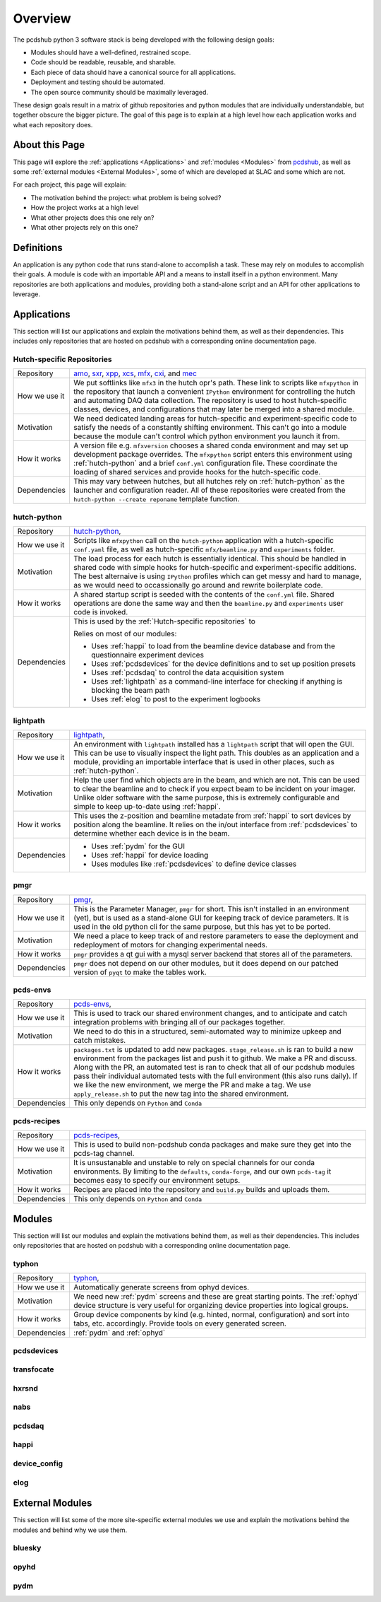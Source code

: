 Overview
########
The pcdshub python 3 software stack is being developed with the following
design goals:

- Modules should have a well-defined, restrained scope.
- Code should be readable, reusable, and sharable.
- Each piece of data should have a canonical source for all applications.
- Deployment and testing should be automated.
- The open source community should be maximally leveraged.

These design goals result in a matrix of github repositories and python
modules that are individually understandable, but together obscure the
bigger picture. The goal of this page is to explain at a high level how
each application works and what each repository does.

About this Page
===============
This page will explore the :ref:`applications <Applications>` and
:ref:`modules <Modules>` from `pcdshub <https://github.com/pcdshub>`_,
as well as some :ref:`external modules <External Modules>`, some of which
are developed at SLAC and some which are not.

For each project, this page will explain:

- The motivation behind the project: what problem is being solved?
- How the project works at a high level
- What other projects does this one rely on?
- What other projects rely on this one?

Definitions
===========

An application is any python code that runs stand-alone to accomplish
a task. These may rely on modules to accomplish their goals. A module
is code with an importable API and a means to install itself in a
python environment. Many repositories are both applications and
modules, providing both a stand-alone script and an API
for other applications to leverage.

Applications
============
This section will list our applications and explain the motivations
behind them, as well as their dependencies.
This includes only repositories that are hosted on pcdshub with a
corresponding online documentation page.

Hutch-specific Repositories
---------------------------
============= ================================================================
Repository    `amo <https://github.com/pcdshub/amo>`_,
              `sxr <https://github.com/pcdshub/sxr>`_,
              `xpp <https://github.com/pcdshub/xpp>`_,
              `xcs <https://github.com/pcdshub/xcs>`_,
              `mfx <https://github.com/pcdshub/mfx>`_,
              `cxi <https://github.com/pcdshub/cxi>`_,
              and `mec <https://github.com/pcdshub/mec>`_

How we use it We put softlinks like ``mfx3`` in the hutch opr's path. These
              link to scripts like ``mfxpython`` in the repository that launch
              a convenient ``IPython`` environment for controlling the hutch
              and automating DAQ data collection. The repository is used to
              host hutch-specific classes, devices, and configurations that
              may later be merged into a shared module.

Motivation    We need dedicated landing areas for hutch-specific and
              experiment-specific code to satisfy the needs of a constantly
              shifting environment. This can't go into a module because the
              module can't control which python environment you launch it
              from.

How it works  A version file e.g. ``mfxversion`` chooses a shared conda
              environment and may set up development package overrides. The
              ``mfxpython`` script enters this environment using
              :ref:`hutch-python` and a brief ``conf.yml`` configuration file.
              These coordinate the loading of shared services and provide
              hooks for the hutch-specific code.

Dependencies  This may vary between hutches, but all hutches rely on
              :ref:`hutch-python` as the launcher and configuration
              reader. All of these repositories were created from the
              ``hutch-python --create reponame`` template function.
============= ================================================================

hutch-python
------------
============= ================================================================
Repository    `hutch-python <https://github.com/pcdshub/hutch-python>`_,

How we use it Scripts like ``mfxpython`` call on the ``hutch-python``
              application with a hutch-specific ``conf.yaml`` file, as well as
              hutch-specific ``mfx/beamline.py`` and ``experiments`` folder.

Motivation    The load process for each hutch is essentially identical. This
              should be handled in shared code with simple hooks for
              hutch-specific and experiment-specific additions. The best
              alternaive is using ``IPython`` profiles which can get messy and
              hard to manage, as we would need to occassionally go around and
              rewrite boilerplate code.

How it works  A shared startup script is seeded with the contents of the
              ``conf.yml`` file. Shared operations are done the same way and
              then the ``beamline.py`` and ``experiments`` user code is
              invoked.

Dependencies  This is used by the :ref:`Hutch-specific repositories` to 

              Relies on most of our modules:

              - Uses :ref:`happi` to load from the beamline device database
                and from the questionnaire experiment devices
              - Uses :ref:`pcdsdevices` for the device definitions and to set
                up position presets
              - Uses :ref:`pcdsdaq` to control the data acquisition system
              - Uses :ref:`lightpath` as a command-line interface for checking
                if anything is blocking the beam path
              - Uses :ref:`elog` to post to the experiment logbooks
============= ================================================================

lightpath
---------
============= ================================================================
Repository    `lightpath <https://github.com/pcdshub/lightpath>`_,

How we use it An environment with ``lightpath`` installed has a ``lightpath``
              script that will open the GUI. This can be use to visually
              inspect the light path. This doubles as an application and a
              module, providing an importable interface that is used in other
              places, such as :ref:`hutch-python`.

Motivation    Help the user find which objects are in the beam, and which are
              not. This can be used to clear the beamline and to check if you
              expect beam to be incident on your imager. Unlike older
              software with the same purpose, this is extremely configurable
              and simple to keep up-to-date using :ref:`happi`.

How it works  This uses the z-position and beamline metadate from :ref:`happi`
              to sort devices by position along the beamline. It relies on the
              in/out interface from :ref:`pcdsdevices` to determine whether
              each device is in the beam.

Dependencies  - Uses :ref:`pydm` for the GUI
              - Uses :ref:`happi` for device loading
              - Uses modules like :ref:`pcdsdevices` to define device classes
============= ================================================================

pmgr
----
============= ================================================================
Repository    `pmgr <https://github.com/pcdshub/pmgr>`_,

How we use it This is the Parameter Manager, ``pmgr`` for short. This isn't
              installed in an environment (yet), but is used as a stand-alone
              GUI for keeping track of device parameters. It is used in the
              old python cli for the same purpose, but this has yet to be
              ported.

Motivation    We need a place to keep track of and restore parameters to ease
              the deployment and redeployment of motors for changing
              experimental needs.

How it works  ``pmgr`` provides a qt gui with a mysql server backend that
              stores all of the parameters.

Dependencies  ``pmgr`` does not depend on our other modules, but it does
              depend on our patched version of ``pyqt`` to make the tables
              work.
============= ================================================================

pcds-envs
---------
============= ================================================================
Repository    `pcds-envs <https://github.com/pcdshub/pcds-envs>`_,

How we use it This is used to track our shared environment changes, and to
              anticipate and catch integration problems with bringing all of
              our packages together.

Motivation    We need to do this in a structured, semi-automated way to
              minimize upkeep and catch mistakes.

How it works  ``packages.txt`` is updated to add new packages.
              ``stage_release.sh`` is ran to build a new environment from the
              packages list and push it to github. We make a PR and discuss.
              Along with the PR, an automated test is ran to check that all
              of our pcdshub modules pass their individual automated tests
              with the full environment (this also runs daily).
              If we like the new environment, we merge the PR and make a tag.
              We use ``apply_release.sh`` to put the new tag into the shared
              environment.

Dependencies  This only depends on ``Python`` and ``Conda``
============= ================================================================

pcds-recipes
------------
============= ================================================================
Repository    `pcds-recipes <https://github.com/pcdshub/pcds-recipes>`_,

How we use it This is used to build non-pcdshub conda packages and make sure
              they get into the pcds-tag channel.

Motivation    It is unsustanable and unstable to rely on special channels for
              our conda environments. By limiting to the ``defaults``,
              ``conda-forge``, and our own ``pcds-tag`` it becomes easy to
              specify our environment setups.

How it works  Recipes are placed into the repository and ``build.py`` builds
              and uploads them.

Dependencies  This only depends on ``Python`` and ``Conda``
============= ================================================================


Modules
=======
This section will list our modules and explain the motivations
behind them, as well as their dependencies.
This includes only repositories that are hosted on pcdshub with a
corresponding online documentation page.

typhon
------
============= ================================================================
Repository    `typhon <https://github.com/pcdshub/typhon>`_,

How we use it Automatically generate screens from ophyd devices.

Motivation    We need new :ref:`pydm` screens and these are great starting
              points. The :ref:`ophyd` device structure is very useful for
              organizing device properties into logical groups.

How it works  Group device components by kind (e.g. hinted, normal,
              configuration) and sort into tabs, etc. accordingly. Provide
              tools on every generated screen.

Dependencies  :ref:`pydm` and :ref:`ophyd`
============= ================================================================

pcdsdevices
-----------

transfocate
-----------

hxrsnd
------

nabs
----

pcdsdaq
-------

happi
-----

device_config
-------------

elog
----

External Modules
================
This section will list some of the more site-specific external modules we use
and explain the motivations behind the modules and behind why we use them.

bluesky
-------

opyhd
-----

pydm
----
